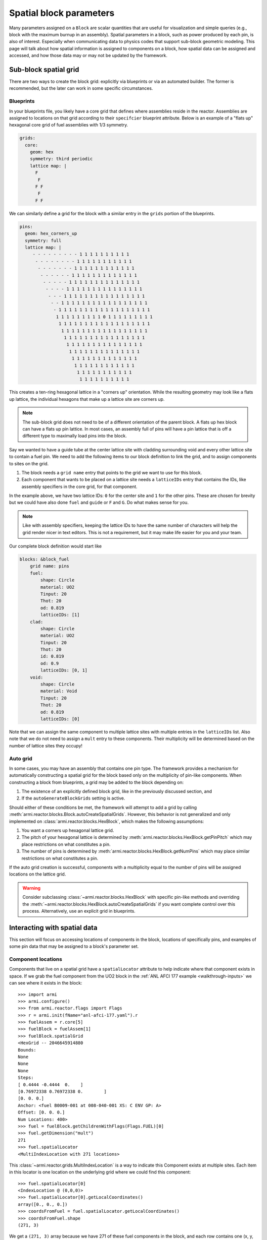************************
Spatial block parameters
************************

Many parameters assigned on a ``Block`` are scalar quantities that are useful for visualization
and simple queries (e.g., block with the maximum burnup in an assembly). Spatial parameters in
a block, such as power produced by each pin, is also of interest. Especially when communicating
data to physics codes that support sub-block geometric modeling. This page will talk about
how spatial information is assigned to components on a block, how spatial data can be assigned
and accessed, and how those data may or may not be updated by the framework.

Sub-block spatial grid
======================

There are two ways to create the block grid: explicitly via blueprints or via an automated builder. The former
is recommended, but the later can work in some specific circumstances.

Blueprints
----------

In your blueprints file, you likely have a core grid that defines where assemblies reside in the reactor. Assemblies
are assigned to locations on that grid according to their ``specifcier`` blueprint attribute. Below is an example
of a "flats up" hexagonal core grid of fuel assemblies with 1/3 symmetry.

.. code:: yaml

    grids:
      core:
        geom: hex
        symmetry: third periodic
        lattice map: |
          F
           F
          F F
           F
          F F

We can similarly define a grid for the block with a similar entry in the ``grids`` portion of the blueprints.

.. code:: yaml

    pins:
      geom: hex_corners_up
      symmetry: full
      lattice map: |
         - - - - - - - - - 1 1 1 1 1 1 1 1 1 1
          - - - - - - - - 1 1 1 1 1 1 1 1 1 1 1
           - - - - - - - 1 1 1 1 1 1 1 1 1 1 1 1
            - - - - - - 1 1 1 1 1 1 1 1 1 1 1 1 1
             - - - - - 1 1 1 1 1 1 1 1 1 1 1 1 1 1
              - - - - 1 1 1 1 1 1 1 1 1 1 1 1 1 1 1
               - - - 1 1 1 1 1 1 1 1 1 1 1 1 1 1 1 1
                - - 1 1 1 1 1 1 1 1 1 1 1 1 1 1 1 1 1
                 - 1 1 1 1 1 1 1 1 1 1 1 1 1 1 1 1 1 1
                  1 1 1 1 1 1 1 1 1 0 1 1 1 1 1 1 1 1 1
                   1 1 1 1 1 1 1 1 1 1 1 1 1 1 1 1 1 1
                    1 1 1 1 1 1 1 1 1 1 1 1 1 1 1 1 1
                     1 1 1 1 1 1 1 1 1 1 1 1 1 1 1 1
                      1 1 1 1 1 1 1 1 1 1 1 1 1 1 1
                       1 1 1 1 1 1 1 1 1 1 1 1 1 1
                        1 1 1 1 1 1 1 1 1 1 1 1 1
                         1 1 1 1 1 1 1 1 1 1 1 1
                          1 1 1 1 1 1 1 1 1 1 1
                           1 1 1 1 1 1 1 1 1 1

This creates a ten-ring hexagonal lattice in a "corners up" orientation. While the resulting geometry
may look like a flats up lattice, the individual hexagons that make up a lattice site are corners up.

.. note::

    The sub-block grid does not need to be of a different orientation of the parent block. A flats up
    hex block can have a flats up pin lattice. In most cases, an assembly full of pins will have a pin
    lattice that is off a different type to maximally load pins into the block.

Say we wanted to have a guide tube at the center lattice site with cladding surrounding void and every other lattice
site to contain a fuel pin. We need to add the following items to our block definition to link the grid, and to
assign components to sites on the grid.

1. The block needs a ``grid name`` entry that points to the grid we want to use for this block.
2. Each component that wants to be placed on a lattice site needs a ``latticeIDs`` entry that contains
   the IDs, like assembly specifiers in the core grid, for that component.

In the example above, we have two lattice IDs: ``0`` for the center site and ``1`` for the other pins. These
are chosen for brevity but we could have also done ``fuel`` and ``guide`` or ``F`` and ``G``. Do what makes sense
for you.

.. note::

    Like with assembly specifiers, keeping the lattice IDs to have the same number of characters will
    help the grid render nicer in text editors. This is not a requirement, but it may make life easier
    for you and your team.

Our complete block definition would start like

.. code:: yaml

    blocks: &block_fuel
        grid name: pins
        fuel:
            shape: Circle
            material: UO2
            Tinput: 20
            Thot: 20
            od: 0.819
            latticeIDs: [1]
        clad:
            shape: Circle
            material: UO2
            Tinput: 20
            Thot: 20
            id: 0.819
            od: 0.9
            latticeIDs: [0, 1]
        void:
            shape: Circle
            material: Void
            Tinput: 20
            Thot: 20
            od: 0.819
            latticeIDs: [0]

Note that we can assign the same component to multiple lattice sites with multiple entries in the ``latticeIDs`` list.
Also note that we do not need to assign a ``mult`` entry to these components. Their multiplicity will be determined
based on the number of lattice sites they occupy!

.. seealso::

    The :ref:`LWR tutorial <walkthrough-lwr>` contains additional examples for working with sub-block grids.

Auto grid
---------

In some cases, you may have an assembly that contains one pin type. The framework provides a mechanism for automatically
constructing a spatial grid for the block based only on the multiplicity of pin-like components. When constructing
a block from blueprints, a grid may be added to the block depending on:

1. The existence of an explicitly defined block grid, like in the previously discussed section, and
2. If the ``autoGenerateBlockGrids`` setting is active.

Should either of these conditions be met, the framework will attempt to add a grid by calling
:meth:`armi.reactor.blocks.Block.autoCreateSpatialGrids`. However, this behavior is not generalized and only
implemented on :class:`armi.reactor.blocks.HexBlock`, which makes the following assumptions:

1. You want a corners up hexagonal lattice grid.
2. The pitch of your hexagonal lattice is determined by :meth:`armi.reactor.blocks.HexBlock.getPinPitch` which
   may place restrictions on what constitutes a pin.
3. The number of pins is determined by :meth:`armi.reactor.blocks.HexBlock.getNumPins` which may place similar
   restrictions on what constitutes a pin.

If the auto grid creation is successful, components with a multiplicity equal to the number of pins will be assigned
locations on the lattice grid.

.. warning::

    Consider subclassing :class:`~armi.reactor.blocks.HexBlock` with specific pin-like methods and
    overriding the :meth:`~armi.reactor.blocks.HexBlock.autoCreateSpatialGrids` if you want complete control
    over this process. Alternatively, use an explicit grid in blueprints.


Interacting with spatial data
=============================

This section will focus on accessing locations of components in the block, locations of specifically
pins, and examples of some pin data that may be assigned to a block's parameter set.

Component locations
-------------------

Components that live on a spatial grid have a ``spatialLocator`` attribute to help indicate where that
component exists in space. If we grab the fuel component from the UO2 block in the
:ref:`ANL AFCI 177 example <walkthrough-inputs>` we can see where it exists in the block::

    >>> import armi
    >>> armi.configure()
    >>> from armi.reactor.flags import Flags
    >>> r = armi.init(fName="anl-afci-177.yaml").r
    >>> fuelAssem = r.core[5]
    >>> fuelBlock = fuelAssem[1]
    >>> fuelBlock.spatialGrid
    <HexGrid -- 2046645914880
    Bounds:
    None
    None
    None
    Steps:
    [ 0.4444 -0.4444  0.    ]
    [0.76972338 0.76972338 0.        ]
    [0. 0. 0.]
    Anchor: <fuel B0009-001 at 008-040-001 XS: C ENV GP: A>
    Offset: [0. 0. 0.]
    Num Locations: 400>
    >>> fuel = fuelBlock.getChildrenWithFlags(Flags.FUEL)[0]
    >>> fuel.getDimension("mult")
    271
    >>> fuel.spatialLocator
    <MultiIndexLocation with 271 locations>

This :class:`~armi.reactor.grids.MultiIndexLocation` is a way to indicate this Component exists at multiple
sites. Each item in this locator is one location on the underlying grid where we could find this component::

    >>> fuel.spatialLocator[0]
    <IndexLocation @ (0,0,0)>
    >>> fuel.spatialLocator[0].getLocalCoordinates()
    array([0., 0., 0.])
    >>> coordsFromFuel = fuel.spatialLocator.getLocalCoordinates()
    >>> coordsFromFuel.shape
    (271, 3)

We get a ``(271, 3)`` array because we have 271 of these fuel components in the block, and each row contains one
(x, y, z) location for that component. We can do this for every component, though some may only exist at a single
site on the grid and be assigned a :class:`~armi.reactor.grids.CoordinateLocation` spatial locator instead. The API
is mostly the same, but attempts to signify such an object does not live on the grid e.g., duct or derived shape
objects::

    >>> duct = fuelBlock.getChildrenWithFlags(Flags.DUCT)[0]
    >>> duct.spatialLocator
    <CoordinateLocation @ (0.0,0.0,0.0)>

Pin locations
-------------

Everything in the before section works for finding center points of pins in your assembly. But often times
you have multiple components that may exist at the same lattice site (e.g., fuel, gap, clad, maybe a wire?).
Or you may have multiple cladded-things that count as pins and but exist in multiple components. In some
circumstances, :meth:`armi.reactor.blocks.HexBlock.getPinCoordinates` may be useful to find
the unique centroids of pins in a block. Using our example above, we get a very similar set of coordinates
when comparing to the coordinates of the fuel pin::

    >>> coordsFromPin = fuel.spatialLocator.getLocalCoordinates()
    >>> coordsFromBlock = fuelBlock.getPinCoordinates()
    >>> (coordsFromPin == coordsFromBlock).all()
    True

In this specific case :meth:`~armi.reactor.blocks.HexBlock.getPinCoordinates` looks at
components with ``Flags.CLAD`` and obtains their locations, and we have one cladding component and it
exists at each of the 271 sites we care about. However, if you have multiple cladding components per lattice
site, such as in the :ref:`C5G7 example <walkthrough-lwr>`, you may see an incorrect number of locations
returned.

.. note::

    Consider making application-specific subclasses of ``Block``, ``HexBlock``, and/or ``CartesianBlock``
    with more targeted implementations of :meth:`~armi.reactor.blocks.Block.getNumPins`,
    :meth:`~armi.reactor.blocks.Block.getPinPitch`, :meth:`~armi.reactor.blocks.Blocks.getPinLocations`
    and other pin-specific methods.


Pin parameter data
------------------

The ARMI framework defines a few parameters that live on the block, but define data for each of
the child pin components. Two examples are ``Block.p.linPowByPin`` and ``Block.p.pinMgFluxes``. These
parameters are structured and related to the output of ``getPinCoordinates`` such that

1. Pin ``i`` can be found at ``Block.getPinCoordinates()[i]``.
2. Parameter data for pin ``i`` can be found at location ``i`` in the parameter array, e.g.,
   ``Block.p.linPowByPin[i]``.

Parameters like ``Block.p.pinMgFluxes`` may be higher dimensional, storing mutli-group flux for each pin.
In this case, the parameter data array has shape ``(nPins, nGroups)`` such that ``Block.p.pinMgFluxes[i, g]``
has the group ``g`` flux in pin ``i``, found at ``Block.getPinCoordinates()[i]``.

Block rotation
==============

.. warning:: 
    
    Rotation is currently only supported for hexagonal blocks

Using the logic from the previous section on pin parameter data, it may be useful to know how
rotating a block changes the data stored on that block.

Spatial locators
----------------

First, rotating a block will update the ``spatialLocator`` attribute on every child of
the block. For objects defined at the center of the block, they will still be located at the center.
Objects with a ``MultiIndexLocator`` will have new locations such that ``spatialLocator[i]`` will
be consistent before and after rotation::

    >>> import math
    # zeroth location is the origin so pick a location that changes through rotation
    >>>fuel.spatialLocator[1]
    >>> <IndexLocation @ (1,0,0)>
    >>> fuel.spatialLocator[1].getLocalCoordinates()
    array([0.4444    , 0.76972338, 0.        ]))
    >>> fuelBlock.rotate(math.radians(60))
    >>> fuel.spatialLocator[1]
    <IndexLocation @ (0,1,0)>
    >>> fuel.spatialLocator[1].getLocalCoordinates()
    array([-0.4444    ,  0.76972338,  0.        ])

Because this sub-block grid is a corners up hex grid, to tightly fit inside the flats up hex block,
one rotation from the north east location, ``(1,0,0)``, reflects this pin across the y-axis.

Pin parameters
--------------

Parameter data that are defined on children of the block are not updated. Therefore data for
pin ``i`` will be found in e.g., ``Block.p.pinMgFluxes[i]`` before and after rotation.

Corners and edges
-----------------

Parameters defined on the edges and corners of the block, i.e., those with :attr:`armi.reactor.parameters.ParamLocation.CORNERS`
and :attr:`~armi.reactor.parameters.ParamLocation.EDGES` will be shuffled in place to reflect the new
rotation. For hexagonal blocks, these parameters should have six entries, e.g., one value for each corner, starting
at the upper right and moving counter clockwise. Let's assign some fake data to our fuel block from above
and see what happens::

    >>> import numpy as np
    >>> fuelBlock.p.cornerFastFlux = np.arange(6, dtype=float)
    >>> fuelBlock.p.cornerFastFlux
    array([0., 1., 2., 3., 4., 5.])
    # Two clockwise rotations of 60 degrees
    >>> fuelBlock.rotate(math.radians(-120))
    >>> fuelBlock.p.cornerFastFlux
    array([2., 3., 4., 5., 0., 1.])

Visually, the upper right corner, number ``0``, has been rotated to the lower right corner, number ``4``.
And the corner ``2``, the leftmost corner, has been moved to corner ``0``, the upper right corner.

Other rotated parameters
------------------------

Other parameters may be updated to reflect some geometric state. The second position of
``Block.p.orientation`` reflects the cumulative rotation around the z-axis and is updated through
rotation. Displacement parameters like ``Block.p.displacementX`` are updated as the displacement vector
rotates through space.

